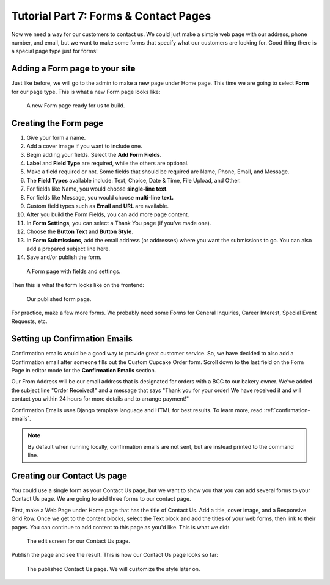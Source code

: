 Tutorial Part 7: Forms & Contact Pages
======================================

Now we need a way for our customers to contact us. We could just make a simple
web page with our address, phone number, and email, but we want to make some forms
that specify what our customers are looking for. Good thing there is a special page type
just for forms!

Adding a Form page to your site
-------------------------------

Just like before, we will go to the admin to make a new page under Home page. This time we are
going to select **Form** for our page type. This is what a new Form page looks like:

.. figure:: img/tutorial_new_form_page.png
    :alt: A new Form page.

    A new Form page ready for us to build.

Creating the Form page
----------------------

1. Give your form a name.

2. Add a cover image if you want to include one.

3. Begin adding your fields. Select the **Add Form Fields**.

4. **Label** and **Field Type** are required, while the others are optional.

5. Make a field required or not. Some fields that should be required are Name, Phone, Email, and Message.

6. The **Field Types** available include: Text, Choice, Date & Time, File Upload, and Other.

7. For fields like Name, you would choose **single-line text**.

8. For fields like Message, you would choose **multi-line text.**

9. Custom field types such as **Email** and **URL** are available.

10. After you build the Form Fields, you can add more page content.

11. In **Form Settings**, you can select a Thank You page (if you've made one).

12. Choose the **Button Text** and **Button Style**.

13. In **Form Submissions**, add the email address (or addresses) where you want the submissions to go. You can also add a prepared subject line here.

14. Save and/or publish the form.

.. figure:: img/tutorial__form_edit.png
    :alt: Our form with fields.

    A Form page with fields and settings.

Then this is what the form looks like on the frontend:

.. figure:: img/tutorial_form_published.png
    :alt: A form that has been published.

    Our published form page.

For practice, make a few more forms. We probably need some Forms for General Inquiries,
Career Interest, Special Event Requests, etc.

Setting up Confirmation Emails
------------------------------

Confirmation emails would be a good way to provide great customer service. So, we have decided to also add a Confirmation
email after someone fills out the Custom Cupcake Order form. Scroll down to the last field on the Form Page in editor
mode for the **Confirmation Emails** section.

Our From Address will be our email address that is designated for orders with a BCC to our bakery owner. We've added the
subject line "Order Received!" and a message that says "Thank you for your order! We have received it and will contact
you within 24 hours for more details and to arrange payment!"

Confirmation Emails uses Django template language and HTML for best results. To learn more, read :ref:`confirmation-emails`.

.. note::

    By default when running locally, confirmation emails are not sent, but are
    instead printed to the command line.

Creating our Contact Us page
----------------------------

You could use a single form as your Contact Us page, but we want to show you that you can add several forms
to your Contact Us page. We are going to add three forms to our contact page.

First, make a Web Page under Home page that has the title of Contact Us. Add a title, cover image, and a Responsive
Grid Row. Once we get to the content blocks, select the Text block and add the titles of your web forms, then link to
their pages. You can continue to add content to this page as you'd like. This is what we did:

.. figure:: img/tutorial_contact_us_edit.png
    :alt: Edit mode for our Contact Us page.

    The edit screen for our Contact Us page.

Publish the page and see the result. This is how our Contact Us page looks so far:

.. figure:: img/tutorial_contact_us_published.png
    :alt: The published Contact Us page.

    The published Contact Us page. We will customize the style later on.
